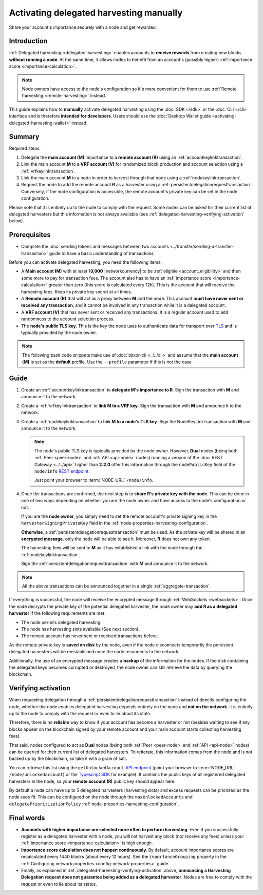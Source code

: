 .. post:: 25 Jan, 2021
    :category: Harvesting
    :tags: SDK
    :excerpt: 1
    :nocomments:

########################################
Activating delegated harvesting manually
########################################

Share your account's importance securely with a node and get rewarded.

************
Introduction
************

:ref:`Delegated harvesting <delegated-harvesting>` enables accounts to **receive rewards** from creating new blocks **without running a node**. At the same time, it allows nodes to benefit from an account's (possibly higher) :ref:`importance score <importance-calculation>`.

.. note:: Node owners have access to the node's configuration so it's more convenient for them to use :ref:`Remote harvesting <remote-harvesting>` instead.

This guide explains how to **manually** activate delegated harvesting using the :doc:`SDK </sdk>` or the :doc:`CLI </cli>` interface and is therefore **intended for developers**. Users should use the :doc:`Desktop Wallet guide <activating-delegated-harvesting-wallet>` instead.

*******
Summary
*******

Required steps:

1. Delegate the **main account (M)** importance to a **remote account (R)** using an :ref:`accountkeylinktransaction`.

2. Link the main account **M** to a **VRF account (V)** for randomized block production and account selection using a :ref:`vrfkeylinktransaction`.

3. Link the main account **M** to a node in order to harvest through that node using a :ref:`nodekeylinktransaction`.

4. Request the node to add the remote account **R** as a harvester using a :ref:`persistentdelegationrequesttransaction`. Conversely, if the node configuration is accessible, the remote account's private key can be set in the node configuration.

Please note that it is entirely up to the node to comply with the request. Some nodes can be asked for their current list of delegated harvesters but this information is not always available (see :ref:`delegated-harvesting-verifying-activation` below).

*************
Prerequisites
*************

- Complete the :doc:`sending tokens and messages between two accounts <../transfer/sending-a-transfer-transaction>` guide to have a basic understanding of transactions.

Before you can activate delegated harvesting, you need the following items:

- A **Main account (M)** with at least **10,000** |networkcurrency| to be :ref:`eligible <account_eligibility>` and then some more to pay for transaction fees. The account also has to have an :ref:`importance score <importance-calculation>` greater than zero (this score is calculated every 12h). This is the account that will receive the harvesting fees. Keep its private key secret at all times.

- A **Remote account (R)** that will act as a proxy between **M** and the node. This account **must have never sent or received any transaction**, and it cannot be involved in any transaction while it is a delegated account.

- A **VRF account (V)** that has never sent or received any transactions. It is a regular account used to add randomness to the account selection process.

- The **node's public TLS key**. This is the key the node uses to authenticate data for transport over `TLS <https://en.wikipedia.org/wiki/Transport_Layer_Security>`__ and is typically provided by the node owner.

.. note:: The following bash code snippets make use of :doc:`bitxor-cli <../../cli>` and assume that the **main account (M)** is set as the **default** profile. Use the ``‑‑profile`` parameter if this is not the case.

*****
Guide
*****

1. Create an :ref:`accountkeylinktransaction` to **delegate M's importance to R**. Sign the transaction with **M** and announce it to the network.

   .. example-code::

      .. viewsource:: ../../resources/examples/typescript/accountlink/ActivatingDelegatedHarvestingAccountLink.ts
        :language: typescript
        :start-after:  /* start block 02 */
        :end-before: /* end block 02 */

      .. viewsource:: ../../resources/examples/bash/accountlink/ActivatingDelegatedHarvestingAccountLink.sh
       :language: bash
       :start-after: #!/bin/sh

2. Create a :ref:`vrfkeylinktransaction` to **link M to a VRF key**. Sign the transaction with  **M** and announce it to the network.

   .. example-code::

      .. viewsource:: ../../resources/examples/typescript/accountlink/ActivatingDelegatedHarvestingVrfKeyLink.ts
        :language: typescript
        :start-after:  /* start block 02 */
        :end-before: /* end block 02 */

      .. viewsource:: ../../resources/examples/bash/accountlink/ActivatingDelegatedHarvestingVrfKeyLink.sh
       :language: bash
       :start-after: #!/bin/sh

3. Create a :ref:`nodekeylinktransaction` to **link M to a node's TLS key**. Sign the NodeKeyLinkTransaction with **M** and announce it to the network.

   .. note::

      The node's public TLS key is typically provided by the node owner. However, **Dual** nodes (being both :ref:`Peer <peer-node>` and :ref:`API <api-node>` nodes) running a version of the :doc:`REST Gateway <../../api>` higher than **2.2.0** offer this information through the ``nodePublicKey`` field of the ``node/info`` `REST endpoint <https://bitxor.github.io/bitxor-openapi/v0.10.6/#operation/getNodeInfo>`_.

      Just point your browser to :term:`NODE_URL` ``/node/info``.

   .. example-code::

      .. viewsource:: ../../resources/examples/typescript/accountlink/ActivatingDelegatedHarvestingNodeKeyLink.ts
        :language: typescript
        :start-after:  /* start block 02 */
        :end-before: /* end block 02 */

      .. viewsource:: ../../resources/examples/bash/accountlink/ActivatingDelegatedHarvestingNodeKeyLink.sh
       :language: bash
       :start-after: #!/bin/sh

4. Once the transactions are confirmed, the next step is to **share R's private key with the node**. This can be done in one of two ways depending on whether you are the node owner and have access to the node's configuration or not.

   If you are the **node owner**, you simply need to set the remote account's private signing key in the ``harvesterSigningPrivateKey`` field in the :ref:`node-properties-harvesting-configuration`.

   **Otherwise**, a :ref:`persistentdelegationrequesttransaction` must be used. As the private key will be shared in an **encrypted message**, only the node will be able to see it. Moreover, **R** does not own any token.

   The harvesting fees will be sent to **M** as it has established a link with the node through the :ref:`nodekeylinktransaction`.

   Sign the :ref:`persistentdelegationrequesttransaction` with **M** and announce it to the network.

   .. example-code::

      .. viewsource:: ../../resources/examples/typescript/accountlink/ActivatingDelegatedHarvestingPersistentRequest.ts
        :language: typescript
        :start-after:  /* start block 02 */
        :end-before: /* end block 02 */

      .. viewsource:: ../../resources/examples/bash/accountlink/ActivatingDelegatedHarvestingPersistentRequest.sh
       :language: bash
       :start-after: #!/bin/sh

.. note:: All the above transactions can be announced together in a single :ref:`aggregate-transaction`.

If everything is successful, the node will receive the encrypted message through :ref:`WebSockets <websockets>`. Once the node decrypts the private key of the potential delegated harvester, the node owner may **add R as a delegated harvester** if the following requirements are met:

- The node permits delegated harvesting.
- The node has harvesting slots available (See next section).
- The remote account has never sent or received transactions before.

As the remote private key is **saved on disk** by the node, even if the node disconnects temporarily the persistent delegated harvesters will be reestablished once the node reconnects to the network.

Additionally, the use of an encrypted message creates a **backup** of the information for the nodes. If the disk containing the delegated keys becomes corrupted or destroyed, the node owner can still retrieve the data by querying the blockchain.

.. _delegated-harvesting-verifying-activation:

********************
Verifying activation
********************

When requesting delegation through a :ref:`persistentdelegationrequesttransaction` instead of directly configuring the node, whether the node enables delegated harvesting depends entirely on the node and **not on the network**. It is entirely up to the node to comply with the request or even to lie about its state.

Therefore, there is no **reliable** way to know if your account has become a harvester or not (besides waiting to see if any blocks appear on the blockchain signed by your remote account and your main account starts collecting harvesting fees).

That said, nodes configured to act as **Dual** nodes (being both :ref:`Peer <peer-node>` and :ref:`API <api-node>` nodes) can be queried for their current list of delegated harvesters. To reiterate, this information comes from the node and is not backed up by the blockchain, so take it with a grain of salt.

You can retrieve this list using the ``getUnlockedAccount`` `API endpoint <https://bitxor.github.io/bitxor-openapi/v0.10.6/#operation/getUnlockedAccount>`_ (point your browser to :term:`NODE_URL` ``/node/unlockedaccount``) or the `Typescript SDK <https://bitxor.github.io/bitxor-sdk-typescript-javascript/0.22.2/classes/_src_infrastructure_nodehttp_.nodehttp.html#getunlockedaccount>`_ for example). It contains the public keys of all registered delegated harvesters in the node, so your **remote account (R)** public key should appear here.

By default a node can have up to 5 delegated harvesters (harvesting slots) and excess requests can be priorized as the node sees fit. This can be configured on the node through the ``maxUnlockedAccounts`` and ``delegatePrioritizationPolicy`` :ref:`node-properties-harvesting-configuration`.

***********
Final words
***********

- **Accounts with higher importance are selected more often to perform harvesting**. Even if you successfully register as a delegated harvester with a node, you will not harvest any block (nor receive any fees) unless your :ref:`importance score <importance-calculation>` is high enough.

- **Importance score calculation does not happen continuously**. By default, account importance scores are recalculated every 1440 blocks (about every 12 hours). See the ``importanceGrouping`` property in the :ref:`Configuring network properties <config-network-properties>` guide.

- Finally, as explained in :ref:`delegated-harvesting-verifying-activation` above, **announcing a Harvesting Delegation request does not guarantee being added as a delegated harvester**. Nodes are free to comply with the request or even to lie about its status.
